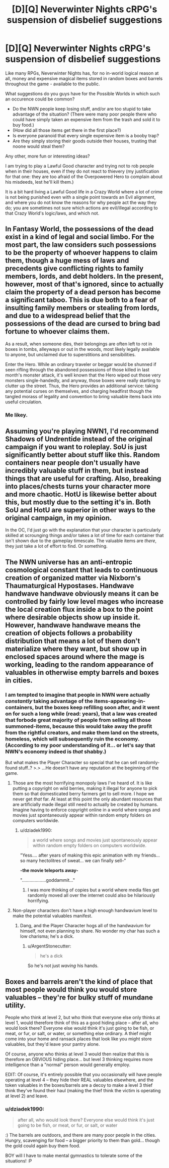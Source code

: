 #+TITLE: [D][Q] Neverwinter Nights cRPG's suspension of disbelief suggestions

* [D][Q] Neverwinter Nights cRPG's suspension of disbelief suggestions
:PROPERTIES:
:Author: dziadek1990
:Score: 9
:DateUnix: 1433268814.0
:DateShort: 2015-Jun-02
:END:
Like many RPGs, Neverwinter Nights has, for no in-world logical reason at all, money and expensive magical items stored in random boxes and barrels throughout the game - available to the public.

What suggestions do you guys have for the Possible Worlds in which such an occurence could be common?

- Do the NWN people keep losing stuff, and/or are too stupid to take advantage of the situation? (There were many poor people there who could have simply taken an expensive item from the trash and sold it to buy food.)
- (How did all those items get there in the first place?)
- Is everyone paranoid that every single expensive item is a booby trap?
- Are they simply storing their goods outside their houses, trusting that noone would steal them?

Any other, more fun or interesting ideas?

I am trying to play a Lawful Good character and trying not to rob people when in their houses, even if they do not react to thievery (my justification for that one: they are too afraid of the Overpowered Hero to complain about his misdeeds, lest he'll kill them.)

It is a bit hard living a Lawful Good life in a Crazy World where a lot of crime is not being punished even with a single point towards an Evil alignment, and where you do not know the reasons for why people act the way they do; you are sometimes not sure which actions are evil/illegal according to that Crazy World's logic/laws, and which not.


** In Fantasy World, the possessions of the dead exist in a kind of legal and social limbo. For the most part, the law considers such possessions to be the property of whoever happens to claim them, though a huge mess of laws and precedents give conflicting rights to family members, lords, and debt holders. In the present, however, most of that's ignored, since to actually claim the property of a dead person has become a significant taboo. This is due both to a fear of insulting family members or stealing from lords, and due to a widespread belief that the possessions of the dead are cursed to bring bad fortune to whoever claims them.

As a result, when someone dies, their belongings are often left to rot in boxes in tombs, alleyways or out in the woods, most likely legally available to anyone, but unclaimed due to superstitions and sensibilities.

Enter the Hero. While an ordinary traveler or beggar would be shunned if seen rifling through the abandoned possessions of those killed in last month's monster attack, it's well known that the Hero wiped out those very monsters single-handedly, and anyway, those boxes were really starting to clutter up the street. Thus, the Hero provides an additional service: taking any potential curses on themselves, and charging headfirst though the tangled morass of legality and convention to bring valuable items back into useful circulation.
:PROPERTIES:
:Author: artifex0
:Score: 14
:DateUnix: 1433274941.0
:DateShort: 2015-Jun-03
:END:

*** Me likey.
:PROPERTIES:
:Author: dziadek1990
:Score: 1
:DateUnix: 1433275801.0
:DateShort: 2015-Jun-03
:END:


** Assuming you're playing NWN1, I'd recommend Shadows of Undrentide instead of the original campaign if you want to roleplay. SoU is just significantly better about stuff like this. Random containers near people don't usually have incredibly valuable stuff in them, but instead things that are useful for crafting. Also, breaking into places/chests turns your character more and more chaotic. HotU is likewise better about this, but mostly due to the setting it's in. Both SoU and HotU are superior in other ways to the original campaign, in my opinion.

In the OC, I'd just go with the explanation that your character is particularly skilled at scrounging things and/or takes a lot of time for each container that isn't shown due to the gameplay timescale. The valuable items are /there/, they just take a lot of effort to find. Or something.
:PROPERTIES:
:Author: Kodix
:Score: 3
:DateUnix: 1433273414.0
:DateShort: 2015-Jun-03
:END:


** The NWN universe has an anti-entropic cosmological constant that leads to continuous creation of organized matter via Nixborn's Thaumaturgical Hypostases. Handwave handwave handwave obviously means it can be controlled by fairly low level mages who increase the local creation flux inside a box to the point where desirable objects show up inside it. However, handwave handwave means the creation of objects follows a probability distribution that means a lot of them don't materialize where they want, but show up in enclosed spaces around where the mage is working, leading to the random appearance of valuables in otherwise empty barrels and boxes in cities.
:PROPERTIES:
:Author: ArgentStonecutter
:Score: 3
:DateUnix: 1433271090.0
:DateShort: 2015-Jun-02
:END:

*** I am tempted to imagine that people in NWN were actually /constantly/ taking advantage of the items-appearing-in-containers, but the boxes keep refilling soon after, and it went on for such a long while (read: years), that a law was created that forbode great majority of people from selling all those summoned-items, because this would take away the profit from the rightful creators, and make them land on the streets, homeless, which will subsequently ruin the economy. (According to my poor understanding of it... or let's say that NWN's economy indeed is /that/ shabby.)

But what makes the Player Character so special that he can sell randomly-found stuff..? >.> ...He doesn't have any reputation at the beginning of the game.
:PROPERTIES:
:Author: dziadek1990
:Score: 1
:DateUnix: 1433271677.0
:DateShort: 2015-Jun-02
:END:

**** Those are the most horrifying monopoly laws I've heard of. It is like putting a copyright on wild berries, making it illegal for anyone to pick them so that domesticated berry farmers get to sell more. I hope we never get /that/ far. At least at this point the only abundant resources that are artificially made illegal still need to actually be created by humans. Imagine having to enforce copyright online in a world where songs and movies just spontaneously appear within random empty folders on computers worldwide.
:PROPERTIES:
:Author: Bowbreaker
:Score: 3
:DateUnix: 1433273584.0
:DateShort: 2015-Jun-03
:END:

***** u/dziadek1990:
#+begin_quote
  a world where songs and movies just spontaneously appear within random empty folders on computers worldwide.
#+end_quote

"Yess.... after years of making this epic animation with my friends... so many hectolitres of sweat... we can finally sell--"

*-the movie teleports away-*

"...................goddammit..."
:PROPERTIES:
:Author: dziadek1990
:Score: 2
:DateUnix: 1433276186.0
:DateShort: 2015-Jun-03
:END:

****** I was more thinking of copies but a world where media files get randomly moved all over the internet could also be hilariously horrifying.
:PROPERTIES:
:Author: Bowbreaker
:Score: 2
:DateUnix: 1433276402.0
:DateShort: 2015-Jun-03
:END:


**** Non-player characters don't have a high enough handwavium level to make the potential valuables manifest.
:PROPERTIES:
:Author: ArgentStonecutter
:Score: 1
:DateUnix: 1433273554.0
:DateShort: 2015-Jun-03
:END:

***** Dang, and the Player Character hogs all of the handwavium for himself, not even planning to share. No wonder my char has such a low charisma; he's a dick.
:PROPERTIES:
:Author: dziadek1990
:Score: 1
:DateUnix: 1433276047.0
:DateShort: 2015-Jun-03
:END:

****** u/ArgentStonecutter:
#+begin_quote
  he's a dick
#+end_quote

So he's not just /waving/ his hands.
:PROPERTIES:
:Author: ArgentStonecutter
:Score: 2
:DateUnix: 1433277899.0
:DateShort: 2015-Jun-03
:END:


** Boxes and barrels aren't the kind of place that most people would think you would store valuables -- they're for bulky stuff of mundane utility.

People who think at level 2, but who think that everyone else only thinks at level 1, would therefore think of this as a good hiding place -- after all, who would look there? Everyone else would think it's just going to be fish, or meat, or fur, or salt, or water, or something else ordinary. A thief might come into your home and ransack places that look like you might store valuables, but they'd leave your pantry alone.

Of course, anyone who thinks at level 3 would then realize that this is therefore an OBVIOUS hiding place... but level 3 thinking requires more intelligence than a "normal" person would generally employ.

EDIT: Of course, it's entirely possible that you occasionally will have people operating at level 4 -- they hide their REAL valuables elsewhere, and the token valuables in the boxes/barrels are a decoy to make a level 3 thief think they've found their haul (making the thief think the victim is operating at level 2) and leave.
:PROPERTIES:
:Author: codahighland
:Score: 2
:DateUnix: 1433269217.0
:DateShort: 2015-Jun-02
:END:

*** u/dziadek1990:
#+begin_quote
  after all, who would look there? Everyone else would think it's just going to be fish, or meat, or fur, or salt, or water
#+end_quote

:) The barrels are outdoors, and there are many poor people in the cities. Hungry, scavenging for food -- a bigger priority to them than gold... though the gold could again buy them food.

BOY will I have to make mental gymnastics to tolerate some of the situations! :P
:PROPERTIES:
:Author: dziadek1990
:Score: 3
:DateUnix: 1433269522.0
:DateShort: 2015-Jun-02
:END:
